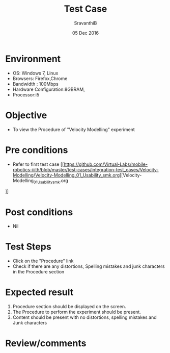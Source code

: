 #+Title: Test Case
#+Date: 05 Dec 2016
#+Author: SravanthiB

* Environment

  +  OS: Windows 7, Linux
  +  Browsers: Firefox,Chrome
  +  Bandwidth : 100Mbps
  +  Hardware Configuration:8GBRAM,
  +  Processor:i5

* Objective

  +  To view the Procedure of "Velocity Modelling" experiment

* Pre conditions

  +  Refer to first test case [[https://github.com/Virtual-Labs/mobile-robotics-iiith/blob/master/test-cases/integration-test_cases/Velocity-Modelling/Velocity-Modelling_01_Usability_smk.org][Velocity-Modelling_01_Usability_smk.org
]]
* Post conditions

  +  Nil

* Test Steps

  +  Click on the "Procedure" link
  +  Check if there are any distortions, Spelling mistakes and junk characters in the Procedure section

* Expected result

  1.  Procedure section should be displayed on the screen.
  2.  The Procedure to perform the experiment should be present.
  3.  Content should be present with no distortions, spelling mistakes and Junk characters

* Review/comments
